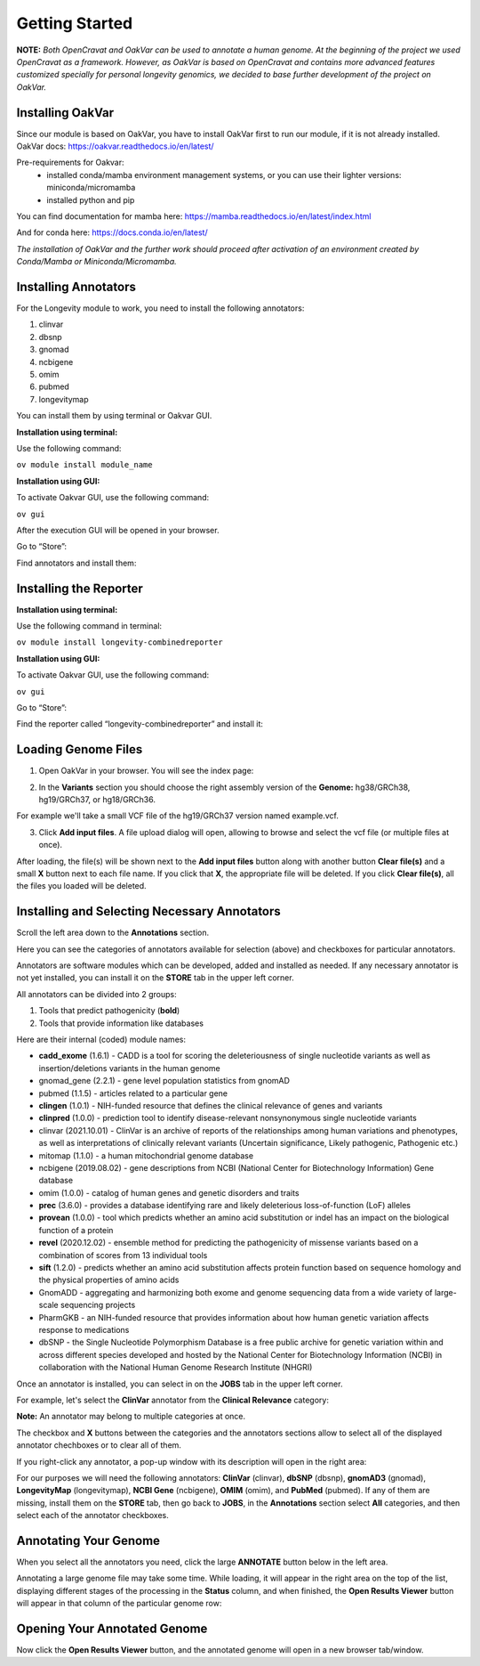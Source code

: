 Getting Started
===============

**NOTE:** *Both OpenCravat and OakVar can be used to annotate a human genome. At the beginning of the project we used OpenCravat as a framework. However, as OakVar is based on OpenCravat and contains more advanced features customized specially for personal longevity genomics, we decided to base further development of the project on OakVar.*

Installing OakVar
----------------------------

Since our module is based on OakVar, you have to install OakVar first to run our module, if it is not already installed. 
OakVar docs: https://oakvar.readthedocs.io/en/latest/

Pre-requirements for Oakvar: 
  - installed conda/mamba environment management systems, or you can use their lighter versions: miniconda/micromamba
  - installed python and pip

You can find documentation for mamba here: https://mamba.readthedocs.io/en/latest/index.html

And for conda here: https://docs.conda.io/en/latest/


*The installation of OakVar and the further work should proceed after activation of an environment created by Conda/Mamba or Miniconda/Micromamba.*

Installing Annotators
----------------------

For the Longevity module to work, you need to install the following annotators:

1.	clinvar

2.	dbsnp

3.	gnomad

4.	ncbigene

5.	omim

6.	pubmed

7.	longevitymap

You can install them by using terminal or Oakvar GUI.


**Installation using terminal:**

Use the following command:

``ov module install module_name``



**Installation using GUI:**

To activate Oakvar GUI, use the following command:

``ov gui``

After the execution GUI will be opened in your browser.

Go to “Store”:

.. image:: gui-installation1.png
  :alt: gui-installation store

Find annotators and install them:

.. image:: gui-installation2.png
  :alt: gui-installation annotators


Installing the Reporter
--------------------

**Installation using terminal:**

Use the following command in terminal:

``ov module install longevity-combinedreporter``

**Installation using GUI:**

To activate Oakvar GUI, use the following command:

``ov gui``

Go to “Store”:

.. image:: gui-installation1.png
  :alt: gui-installation store

Find the reporter called “longevity-combinedreporter” and install it:

.. image:: gui-installation3.png
  :alt: gui-installation reporter

Loading Genome Files
---------------------

1. Open OakVar in your browser. You will see the index page:

.. image:: index.png
  :alt: Index page

2. In the **Variants** section you should choose the right assembly version of the **Genome:** hg38/GRCh38, hg19/GRCh37, or hg18/GRCh36.

For example we'll take a small VCF file of the hg19/GRCh37 version named example.vcf.

3. Click **Add input files**. A file upload dialog will open, allowing to browse and select the vcf file (or multiple files at once).

After loading, the file(s) will be shown next to the **Add input files** button along with another button **Clear file(s)** and a small **X** button next to each file name. If you click that **X**, the appropriate file will be deleted. If you click **Clear file(s)**, all the files you loaded will be deleted.

.. image:: vcf-loaded.png
  :alt: vcf files loaded
  
Installing and Selecting Necessary Annotators
---------------------------------------------
  
Scroll the left area down to the **Annotations** section.

Here you can see the categories of annotators available for selection (above) and checkboxes for particular annotators.

Annotators are software modules which can be developed, added and installed as needed. If any necessary annotator is not yet installed, you can install it on the **STORE** tab in the upper left corner.

All annotators can be divided into 2 groups:

1) Tools that predict pathogenicity (**bold**)
2) Tools that provide information like databases

Here are their internal (coded) module names:

• **cadd_exome** (1.6.1) - CADD is a tool for scoring the deleteriousness of single nucleotide variants as well as insertion/deletions variants in the human genome

• gnomad_gene (2.2.1) - gene level population statistics from gnomAD

• pubmed (1.1.5) - articles related to a particular gene

• **clingen** (1.0.1) - NIH-funded resource that defines the clinical relevance of genes and variants

• **clinpred** (1.0.0) - prediction tool to identify disease-relevant nonsynonymous single nucleotide variants

• clinvar (2021.10.01) - ClinVar is an archive of reports of the relationships among human variations and phenotypes, as well as interpretations of clinically relevant variants (Uncertain significance, Likely pathogenic, Pathogenic etc.)

• mitomap (1.1.0) - a human mitochondrial genome database

• ncbigene (2019.08.02) - gene descriptions from NCBI (National Center for Biotechnology Information) Gene database

• omim (1.0.0) - catalog of human genes and genetic disorders and traits

• **prec** (3.6.0) - provides a database identifying rare and likely deleterious loss-of-function (LoF) alleles

• **provean** (1.0.0) - tool which predicts whether an amino acid substitution or indel has an impact on the biological function of a protein

• **revel** (2020.12.02) - ensemble method for predicting the pathogenicity of missense variants based on a combination of scores from 13 individual tools

• **sift** (1.2.0) - predicts whether an amino acid substitution affects protein function based on sequence homology and the physical properties of amino acids

• GnomADD - aggregating and harmonizing both exome and genome sequencing data from a wide variety of large-scale sequencing projects

• PharmGKB - an NIH-funded resource that provides information about how human genetic variation affects response to medications

• dbSNP - the Single Nucleotide Polymorphism Database is a free public archive for genetic variation within and across different species developed and hosted by the National Center for Biotechnology Information (NCBI) in collaboration with the National Human Genome Research Institute (NHGRI)

Once an annotator is installed, you can select in on the **JOBS** tab in the upper left corner.

For example, let's select the **ClinVar** annotator from the **Clinical Relevance** category:

.. image:: select-annotations.png
  :alt: Selecting annotators
  
**Note:** An annotator may belong to multiple categories at once.

The checkbox and **X** buttons between the categories and the annotators sections allow to select all of the displayed annotator chechboxes or to clear all of them.

If you right-click any annotator, a pop-up window with its description will open in the right area:

.. image:: annotation-description.png
  :alt: Annotator description
  
For our purposes we will need the following annotators: **ClinVar** (clinvar), **dbSNP** (dbsnp), **gnomAD3** (gnomad), **LongevityMap** (longevitymap), **NCBI Gene** (ncbigene), **OMIM** (omim), and **PubMed** (pubmed). If any of them are missing, install them on the **STORE** tab, then go back to **JOBS**, in the **Annotations** section  select **All** categories, and then select each of the annotator checkboxes.  
  
Annotating Your Genome  
----------------------
  
When you select all the annotators you need, click the large **ANNOTATE** button below in the left area.

Annotating a large genome file may take some time. While loading, it will appear in the right area on the top of the list, displaying different stages of the processing in the **Status** column, and when finished, the **Open Results Viewer** button will appear in that column of the particular genome row:

.. image:: genome-annotated.png
  :alt: Genome annotated
  
Opening Your Annotated Genome
----------------------------
  
Now click the **Open Results Viewer** button, and the annotated genome will open in a new browser tab/window.
